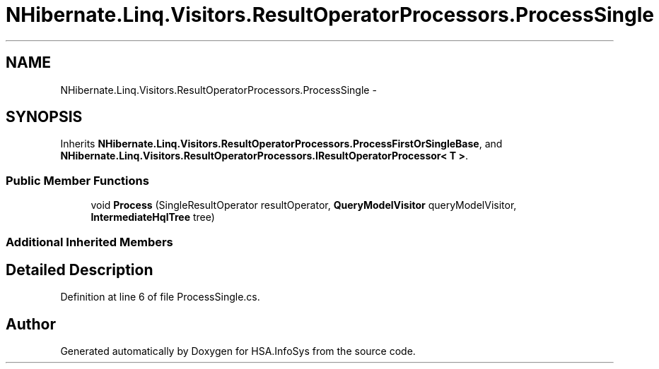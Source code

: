 .TH "NHibernate.Linq.Visitors.ResultOperatorProcessors.ProcessSingle" 3 "Fri Jul 5 2013" "Version 1.0" "HSA.InfoSys" \" -*- nroff -*-
.ad l
.nh
.SH NAME
NHibernate.Linq.Visitors.ResultOperatorProcessors.ProcessSingle \- 
.SH SYNOPSIS
.br
.PP
.PP
Inherits \fBNHibernate\&.Linq\&.Visitors\&.ResultOperatorProcessors\&.ProcessFirstOrSingleBase\fP, and \fBNHibernate\&.Linq\&.Visitors\&.ResultOperatorProcessors\&.IResultOperatorProcessor< T >\fP\&.
.SS "Public Member Functions"

.in +1c
.ti -1c
.RI "void \fBProcess\fP (SingleResultOperator resultOperator, \fBQueryModelVisitor\fP queryModelVisitor, \fBIntermediateHqlTree\fP tree)"
.br
.in -1c
.SS "Additional Inherited Members"
.SH "Detailed Description"
.PP 
Definition at line 6 of file ProcessSingle\&.cs\&.

.SH "Author"
.PP 
Generated automatically by Doxygen for HSA\&.InfoSys from the source code\&.
